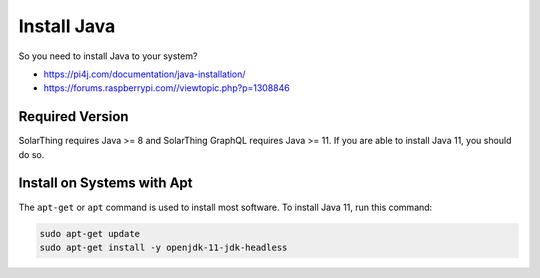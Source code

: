 Install Java
============

So you need to install Java to your system?

* https://pi4j.com/documentation/java-installation/
* https://forums.raspberrypi.com//viewtopic.php?p=1308846


Required Version
----------------

SolarThing requires Java >= 8 and SolarThing GraphQL requires Java >= 11. If you are able to install Java 11, you should do so.


Install on Systems with Apt
---------------------------

The ``apt-get`` or ``apt`` command is used to install most software. To install Java 11, run this command:


.. code-block:: shell

    sudo apt-get update
    sudo apt-get install -y openjdk-11-jdk-headless


